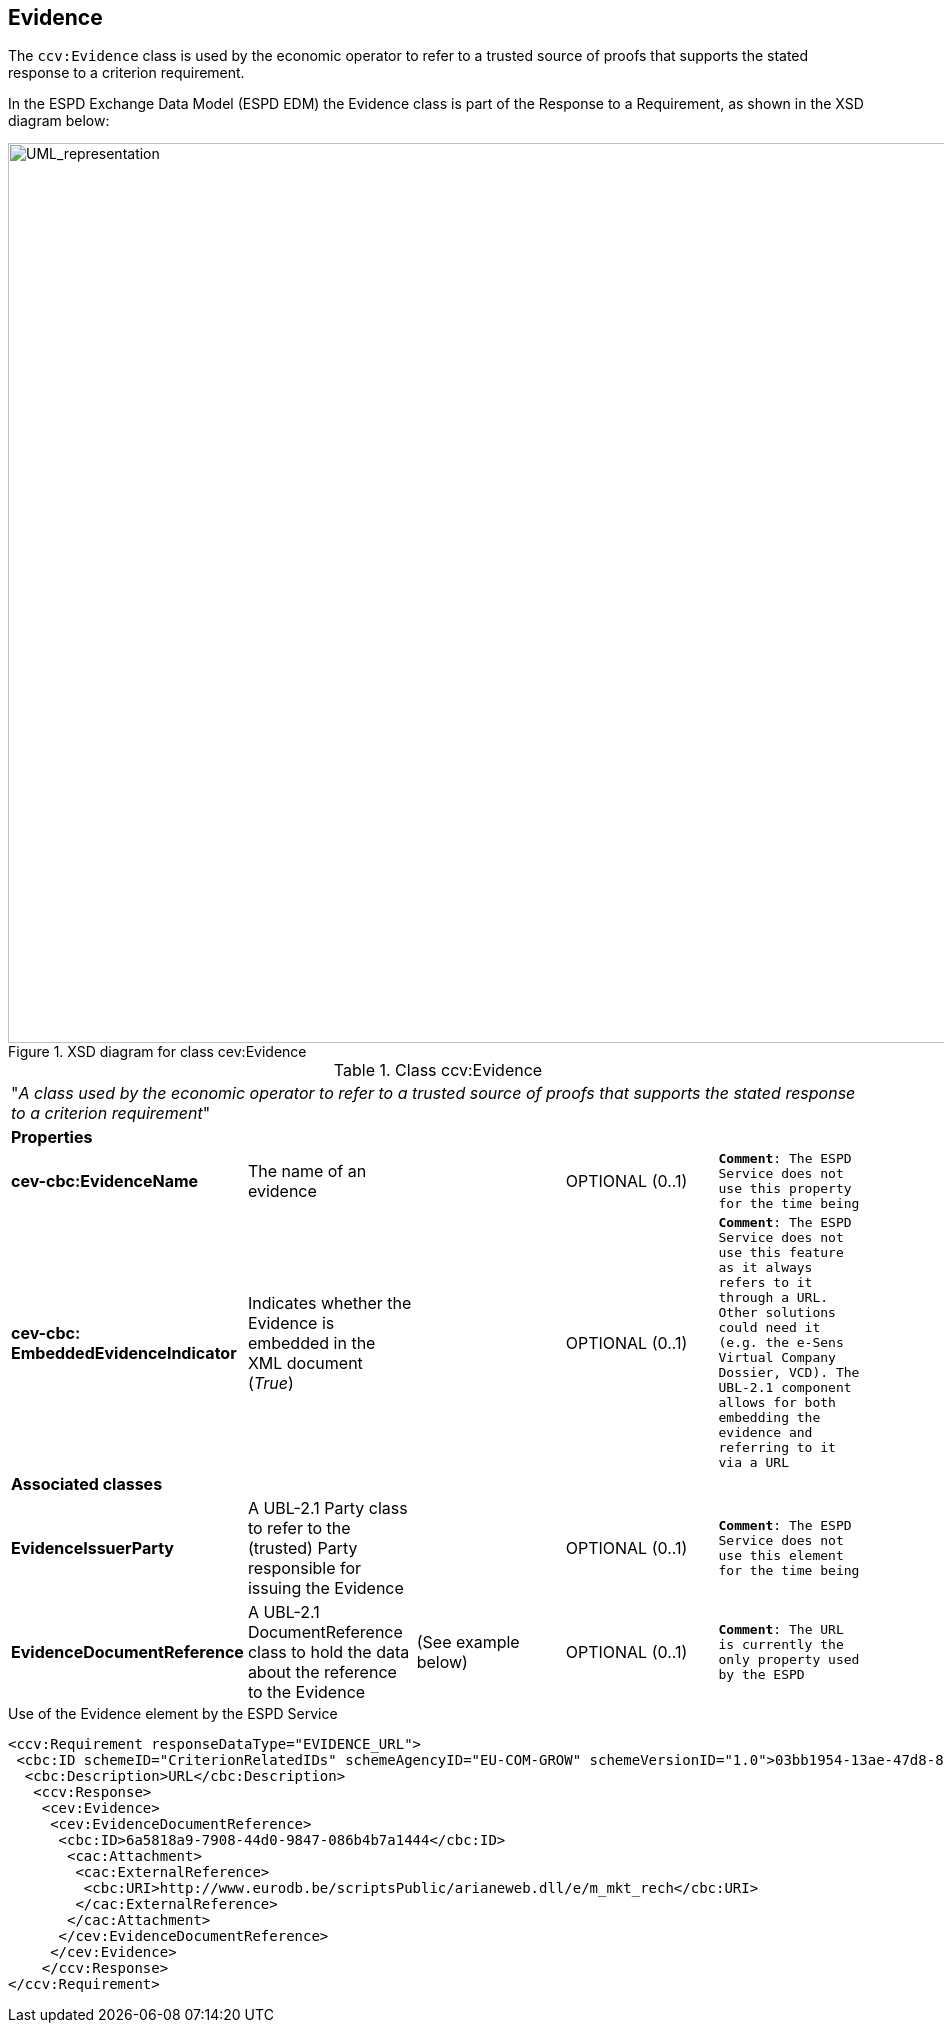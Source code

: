 ifndef::imagesdir[:imagesdir: images]

[.text-left]
== Evidence

The `ccv:Evidence` class is used by the economic operator to refer to a trusted source of proofs that 
supports the stated response to a criterion requirement. 

In the ESPD Exchange Data Model (ESPD EDM) the Evidence class is part of the Response to a Requirement, as 
shown in the XSD diagram below:

[.text-center]
[[Evidence_XSD]]
.XSD diagram for class cev:Evidence
image::Evidence_XSD.png[alt="UML_representation", width="1000", height="900"]

[.text-left]
.Class ccv:Evidence
|===

5+^|"_A class used by the economic operator to refer to a trusted source of proofs that 
supports the stated response to a criterion requirement_"

5+^|*Properties*

|*cev-cbc:EvidenceName*
|The name of an evidence
|
|OPTIONAL (0..1)
|`*Comment*: The ESPD Service does not use this property for the time being`

|*cev-cbc:
EmbeddedEvidenceIndicator*
|Indicates whether the Evidence is embedded in the XML document (_True_) 
|
|OPTIONAL (0..1)
|`*Comment*: The ESPD Service does not use this feature as it always refers to it through a URL. Other
solutions could need it (e.g. the e-Sens Virtual Company Dossier, VCD). The UBL-2.1 component allows for both embedding the evidence and referring to it via a URL`

5+^|*Associated classes*

|*EvidenceIssuerParty*
|A UBL-2.1 Party class to refer to the (trusted) Party responsible for issuing the Evidence  
|
|OPTIONAL (0..1)
|`*Comment*: The ESPD Service does not use this element for the time being`

|*EvidenceDocumentReference*
|A UBL-2.1 DocumentReference class to hold the data about the reference to the Evidence
|(See example below)
|OPTIONAL (0..1)
|`*Comment*: The URL is currently the only property used by the ESPD`

|===

[source,xml]
.Use of the Evidence element by the ESPD Service
----
<ccv:Requirement responseDataType="EVIDENCE_URL">
 <cbc:ID schemeID="CriterionRelatedIDs" schemeAgencyID="EU-COM-GROW" schemeVersionID="1.0">03bb1954-13ae-47d8-8ef8-b7fe0f22d700</cbc:ID>
  <cbc:Description>URL</cbc:Description>
   <ccv:Response>
    <cev:Evidence>
     <cev:EvidenceDocumentReference>
      <cbc:ID>6a5818a9-7908-44d0-9847-086b4b7a1444</cbc:ID>
       <cac:Attachment>
        <cac:ExternalReference>
         <cbc:URI>http://www.eurodb.be/scriptsPublic/arianeweb.dll/e/m_mkt_rech</cbc:URI>
        </cac:ExternalReference>
       </cac:Attachment>
      </cev:EvidenceDocumentReference>
     </cev:Evidence>
    </ccv:Response>
</ccv:Requirement>
----
